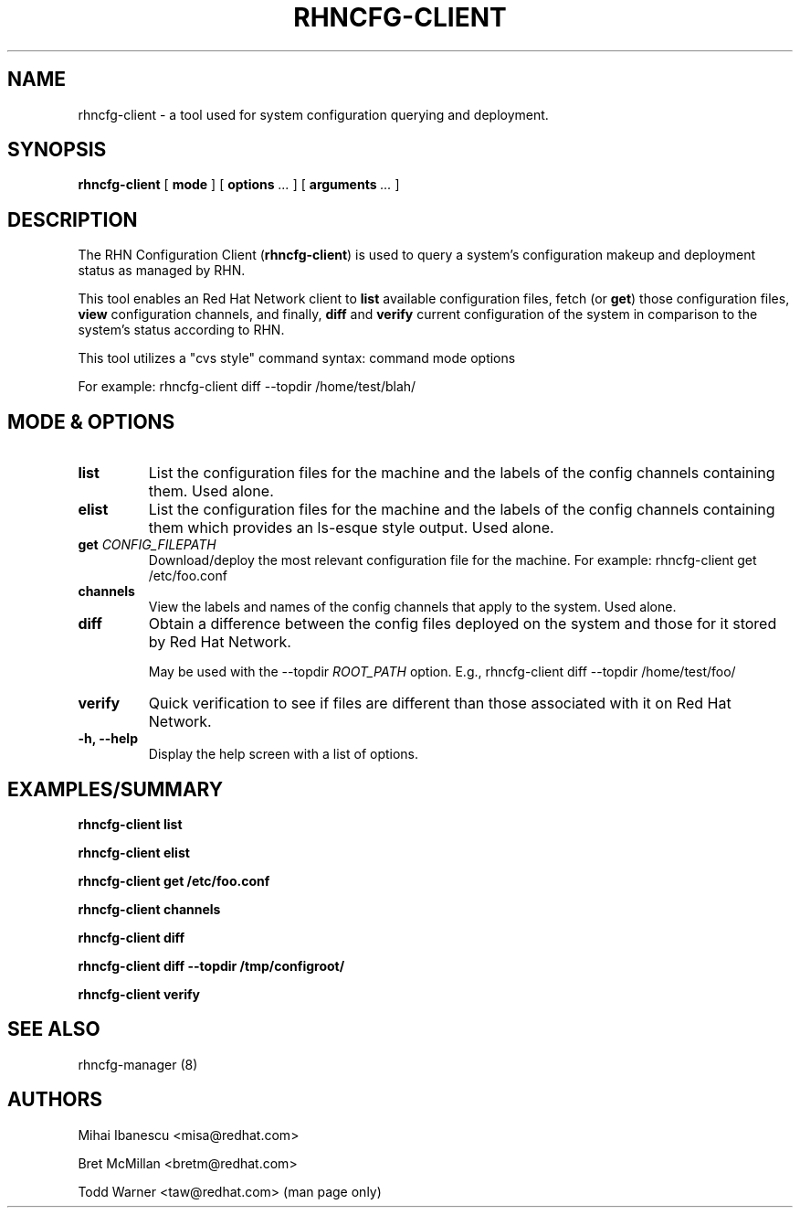 .\\" auto-generated by docbook2man-spec $Revision: 1.1 $
.TH "RHNCFG-CLIENT" "8" "15 December 2008" "Version 4.0" ""
.SH NAME
rhncfg-client \- a tool used for system configuration querying and deployment.
.SH SYNOPSIS
.sp
.nf
    
.sp
\fBrhncfg-client\fR [ \fBmode \fR ]  [ \fBoptions \fI...\fB\fR ]  [ \fBarguments \fI...\fB\fR ] 
.sp
.fi
.SH "DESCRIPTION"
.PP
The RHN Configuration Client (\fBrhncfg-client\fR) is used to query a
system's configuration makeup and deployment status as managed by RHN.
.PP
This tool enables an Red Hat Network client to \fBlist\fR available
configuration files, fetch (or \fBget\fR) those
configuration files, \fBview\fR configuration channels, and
finally, \fBdiff\fR and \fBverify\fR current
configuration of the system in comparison to the system's status according
to RHN.
.PP

This tool utilizes a "cvs style" command syntax: command mode options

For example: rhncfg-client diff --topdir /home/test/blah/
.SH "MODE & OPTIONS"
.TP
\fBlist\fR
List the configuration files for the machine and the labels
of the config channels containing them. Used alone.
.TP
\fBelist\fR
List the configuration files for the machine and the labels
of the config channels containing them which provides an
ls-esque style output. Used alone.
.TP
\fBget \fICONFIG_FILEPATH\fB\fR
Download/deploy the most relevant configuration file for the
machine. For example: rhncfg-client get /etc/foo.conf
.TP
\fBchannels\fR
View the labels and names of the config channels that apply to
the system. Used alone.
.TP
\fBdiff\fR
Obtain a difference between the config files deployed on the
system and those for it stored by Red Hat Network.

May be used with the --topdir \fIROOT_PATH\fR
option. E.g., rhncfg-client diff --topdir /home/test/foo/
.TP
\fBverify\fR
Quick verification to see if files are different than those
associated with it on Red Hat Network.
.TP
\fB-h, --help\fR
Display the help screen with a list of options.
.SH "EXAMPLES/SUMMARY"

\fBrhncfg-client list\fR

\fBrhncfg-client elist\fR

\fBrhncfg-client get /etc/foo.conf\fR

\fBrhncfg-client channels\fR

\fBrhncfg-client diff\fR

\fBrhncfg-client diff --topdir /tmp/configroot/\fR

\fBrhncfg-client verify\fR
.SH "SEE ALSO"

rhncfg-manager (8)
.SH "AUTHORS"

Mihai Ibanescu <misa@redhat.com>

Bret McMillan <bretm@redhat.com>

Todd Warner <taw@redhat.com> (man page only)
